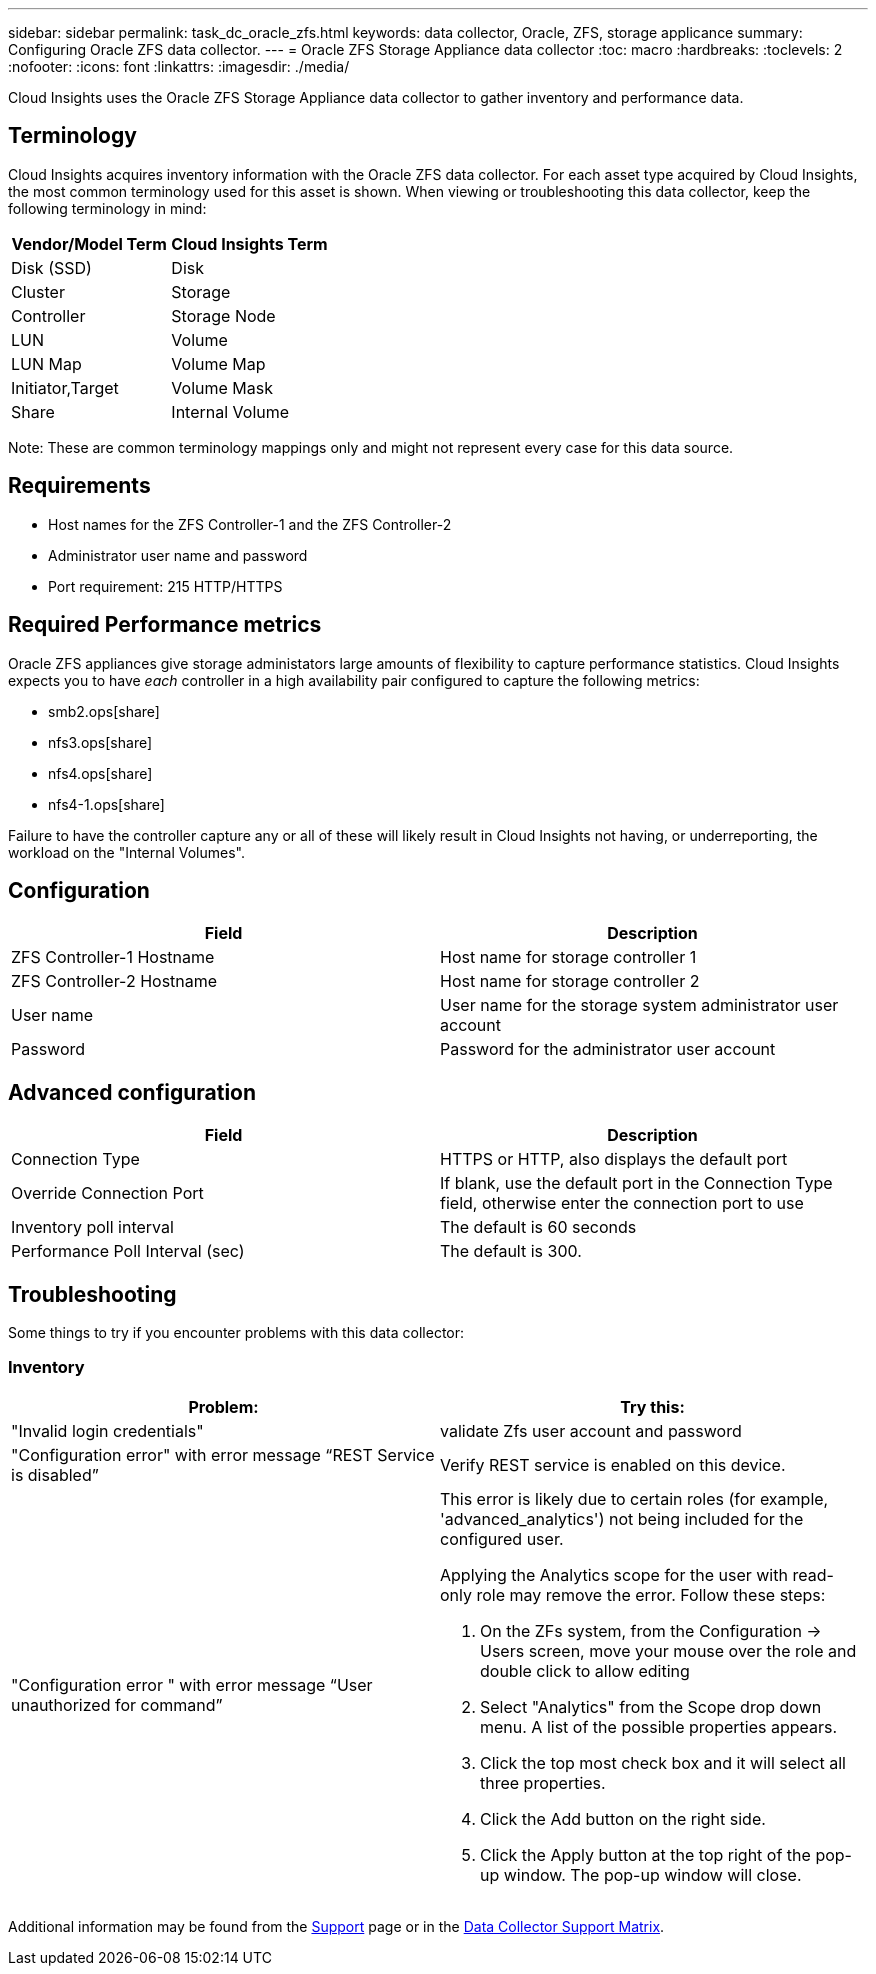 ---
sidebar: sidebar
permalink: task_dc_oracle_zfs.html
keywords: data collector, Oracle, ZFS, storage applicance 
summary: Configuring Oracle ZFS data collector.
---
= Oracle ZFS Storage Appliance data collector
:toc: macro
:hardbreaks:
:toclevels: 2
:nofooter:
:icons: font
:linkattrs:
:imagesdir: ./media/

[.lead] 
Cloud Insights uses the Oracle ZFS Storage Appliance data collector to gather inventory and performance data.   

== Terminology

Cloud Insights acquires inventory information with the Oracle ZFS data collector. For each asset type acquired by Cloud Insights, the most common terminology used for this asset is shown. When viewing or troubleshooting this data collector, keep the following terminology in mind:

[cols=2*, options="header", cols"50,50"]
|===
|Vendor/Model Term | Cloud Insights Term
|Disk (SSD)|Disk
|Cluster|Storage
|Controller|Storage Node
|LUN|Volume
|LUN Map|Volume Map
|Initiator,Target|Volume Mask
|Share|Internal Volume
|===

Note: These are common terminology mappings only and might not represent every case for this data source.

== Requirements

* Host names for the ZFS Controller-1 and the ZFS Controller-2 
* Administrator user name and password
* Port requirement: 215 HTTP/HTTPS

== Required Performance metrics

Oracle ZFS appliances give storage administators large amounts of flexibility to capture performance statistics. Cloud Insights expects you to have _each_ controller in a high availability pair configured to capture the following metrics: 

* smb2.ops[share] 
* nfs3.ops[share]
* nfs4.ops[share]
* nfs4-1.ops[share]

Failure to have the controller capture any or all of these will likely result in Cloud Insights not having, or underreporting, the workload on the "Internal Volumes".
 
== Configuration

[cols=2*, options="header", cols"50,50"]
|===
|Field | Description
|ZFS Controller-1 Hostname|Host name for storage controller 1 
|ZFS Controller-2 Hostname|Host name for storage controller 2 
|User name|User name for the storage system administrator user account
|Password|Password for the administrator user account
|===

== Advanced configuration 

[cols=2*, options="header", cols"50,50"]
|===
|Field | Description
|Connection Type |HTTPS or HTTP, also displays the default port
|Override Connection Port |If blank, use the default port in the Connection Type field, otherwise enter the connection port to use
|Inventory poll interval|The default is 60 seconds
|Performance Poll Interval (sec)|The default is 300. 
|===

           
== Troubleshooting
Some things to try if you encounter problems with this data collector:

=== Inventory

[cols="2a, 2a", options="header", cols"50,50"]
|===
|Problem:|Try this:
|"Invalid login credentials" 
|validate Zfs user account and password 
|"Configuration error" with error message “REST Service is disabled”
|Verify REST service is enabled on this device.
|"Configuration error " with error message “User unauthorized for command”
|This error is likely due to certain roles (for example, 'advanced_analytics') not being included for the configured user.

Applying the Analytics scope for the user with read-only role may remove the error. Follow these steps:

. On the ZFs system, from the Configuration -> Users screen, move your mouse over the role and double click to allow editing

. Select "Analytics" from the Scope drop down menu. A list of the possible properties appears.

. Click the top most check box and it will select all three properties.

. Click the Add button on the right side.

. Click the Apply button at the top right of the pop-up window. The pop-up window will close.

|===

Additional information may be found from the link:concept_requesting_support.html[Support] page or in the link:reference_data_collector_support_matrix.html[Data Collector Support Matrix].
